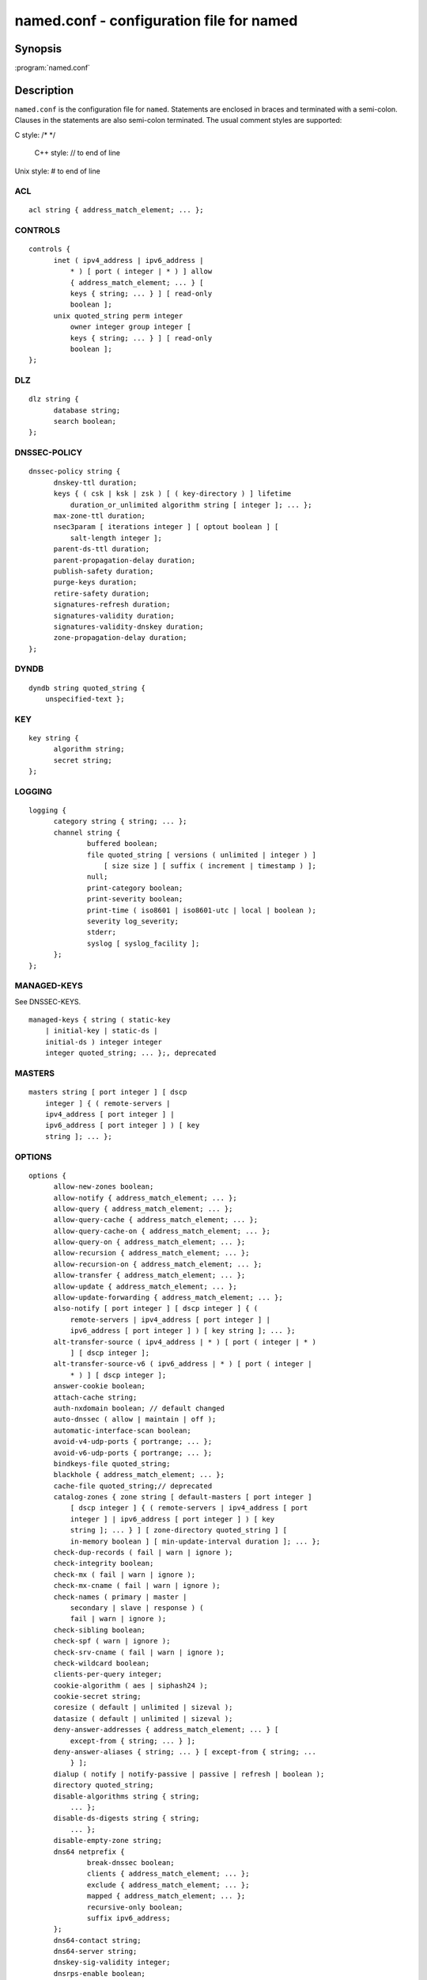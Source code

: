 .. Copyright (C) Internet Systems Consortium, Inc. ("ISC")
..
.. SPDX-License-Identifier: MPL-2.0
..
.. This Source Code Form is subject to the terms of the Mozilla Public
.. License, v. 2.0.  If a copy of the MPL was not distributed with this
.. file, you can obtain one at https://mozilla.org/MPL/2.0/.
..
.. See the COPYRIGHT file distributed with this work for additional
.. information regarding copyright ownership.

.. highlight: console

named.conf - configuration file for **named**
---------------------------------------------

Synopsis
~~~~~~~~

:program:`named.conf`

Description
~~~~~~~~~~~

``named.conf`` is the configuration file for ``named``. Statements are
enclosed in braces and terminated with a semi-colon. Clauses in the
statements are also semi-colon terminated.  The usual comment styles are
supported:

C style: /\* \*/

 C++ style: // to end of line

Unix style: # to end of line

ACL
^^^

::

  acl string { address_match_element; ... };

CONTROLS
^^^^^^^^

::

  controls {
  	inet ( ipv4_address | ipv6_address |
  	    * ) [ port ( integer | * ) ] allow
  	    { address_match_element; ... } [
  	    keys { string; ... } ] [ read-only
  	    boolean ];
  	unix quoted_string perm integer
  	    owner integer group integer [
  	    keys { string; ... } ] [ read-only
  	    boolean ];
  };

DLZ
^^^

::

  dlz string {
  	database string;
  	search boolean;
  };

DNSSEC-POLICY
^^^^^^^^^^^^^

::

  dnssec-policy string {
  	dnskey-ttl duration;
  	keys { ( csk | ksk | zsk ) [ ( key-directory ) ] lifetime
  	    duration_or_unlimited algorithm string [ integer ]; ... };
  	max-zone-ttl duration;
  	nsec3param [ iterations integer ] [ optout boolean ] [
  	    salt-length integer ];
  	parent-ds-ttl duration;
  	parent-propagation-delay duration;
  	publish-safety duration;
  	purge-keys duration;
  	retire-safety duration;
  	signatures-refresh duration;
  	signatures-validity duration;
  	signatures-validity-dnskey duration;
  	zone-propagation-delay duration;
  };

DYNDB
^^^^^

::

  dyndb string quoted_string {
      unspecified-text };

KEY
^^^

::

  key string {
  	algorithm string;
  	secret string;
  };

LOGGING
^^^^^^^

::

  logging {
  	category string { string; ... };
  	channel string {
  		buffered boolean;
  		file quoted_string [ versions ( unlimited | integer ) ]
  		    [ size size ] [ suffix ( increment | timestamp ) ];
  		null;
  		print-category boolean;
  		print-severity boolean;
  		print-time ( iso8601 | iso8601-utc | local | boolean );
  		severity log_severity;
  		stderr;
  		syslog [ syslog_facility ];
  	};
  };

MANAGED-KEYS
^^^^^^^^^^^^

See DNSSEC-KEYS.

::

  managed-keys { string ( static-key
      | initial-key | static-ds |
      initial-ds ) integer integer
      integer quoted_string; ... };, deprecated

MASTERS
^^^^^^^

::

  masters string [ port integer ] [ dscp
      integer ] { ( remote-servers |
      ipv4_address [ port integer ] |
      ipv6_address [ port integer ] ) [ key
      string ]; ... };

OPTIONS
^^^^^^^

::

  options {
  	allow-new-zones boolean;
  	allow-notify { address_match_element; ... };
  	allow-query { address_match_element; ... };
  	allow-query-cache { address_match_element; ... };
  	allow-query-cache-on { address_match_element; ... };
  	allow-query-on { address_match_element; ... };
  	allow-recursion { address_match_element; ... };
  	allow-recursion-on { address_match_element; ... };
  	allow-transfer { address_match_element; ... };
  	allow-update { address_match_element; ... };
  	allow-update-forwarding { address_match_element; ... };
  	also-notify [ port integer ] [ dscp integer ] { (
  	    remote-servers | ipv4_address [ port integer ] |
  	    ipv6_address [ port integer ] ) [ key string ]; ... };
  	alt-transfer-source ( ipv4_address | * ) [ port ( integer | * )
  	    ] [ dscp integer ];
  	alt-transfer-source-v6 ( ipv6_address | * ) [ port ( integer |
  	    * ) ] [ dscp integer ];
  	answer-cookie boolean;
  	attach-cache string;
  	auth-nxdomain boolean; // default changed
  	auto-dnssec ( allow | maintain | off );
  	automatic-interface-scan boolean;
  	avoid-v4-udp-ports { portrange; ... };
  	avoid-v6-udp-ports { portrange; ... };
  	bindkeys-file quoted_string;
  	blackhole { address_match_element; ... };
  	cache-file quoted_string;// deprecated
  	catalog-zones { zone string [ default-masters [ port integer ]
  	    [ dscp integer ] { ( remote-servers | ipv4_address [ port
  	    integer ] | ipv6_address [ port integer ] ) [ key
  	    string ]; ... } ] [ zone-directory quoted_string ] [
  	    in-memory boolean ] [ min-update-interval duration ]; ... };
  	check-dup-records ( fail | warn | ignore );
  	check-integrity boolean;
  	check-mx ( fail | warn | ignore );
  	check-mx-cname ( fail | warn | ignore );
  	check-names ( primary | master |
  	    secondary | slave | response ) (
  	    fail | warn | ignore );
  	check-sibling boolean;
  	check-spf ( warn | ignore );
  	check-srv-cname ( fail | warn | ignore );
  	check-wildcard boolean;
  	clients-per-query integer;
  	cookie-algorithm ( aes | siphash24 );
  	cookie-secret string;
  	coresize ( default | unlimited | sizeval );
  	datasize ( default | unlimited | sizeval );
  	deny-answer-addresses { address_match_element; ... } [
  	    except-from { string; ... } ];
  	deny-answer-aliases { string; ... } [ except-from { string; ...
  	    } ];
  	dialup ( notify | notify-passive | passive | refresh | boolean );
  	directory quoted_string;
  	disable-algorithms string { string;
  	    ... };
  	disable-ds-digests string { string;
  	    ... };
  	disable-empty-zone string;
  	dns64 netprefix {
  		break-dnssec boolean;
  		clients { address_match_element; ... };
  		exclude { address_match_element; ... };
  		mapped { address_match_element; ... };
  		recursive-only boolean;
  		suffix ipv6_address;
  	};
  	dns64-contact string;
  	dns64-server string;
  	dnskey-sig-validity integer;
  	dnsrps-enable boolean;
  	dnsrps-options { unspecified-text };
  	dnssec-accept-expired boolean;
  	dnssec-dnskey-kskonly boolean;
  	dnssec-loadkeys-interval integer;
  	dnssec-must-be-secure string boolean;
  	dnssec-policy string;
  	dnssec-secure-to-insecure boolean;
  	dnssec-update-mode ( maintain | no-resign );
  	dnssec-validation ( yes | no | auto );
  	dnstap { ( all | auth | client | forwarder | resolver | update ) [
  	    ( query | response ) ]; ... };
  	dnstap-identity ( quoted_string | none | hostname );
  	dnstap-output ( file | unix ) quoted_string [ size ( unlimited |
  	    size ) ] [ versions ( unlimited | integer ) ] [ suffix (
  	    increment | timestamp ) ];
  	dnstap-version ( quoted_string | none );
  	dscp integer;
  	dual-stack-servers [ port integer ] { ( quoted_string [ port
  	    integer ] [ dscp integer ] | ipv4_address [ port
  	    integer ] [ dscp integer ] | ipv6_address [ port
  	    integer ] [ dscp integer ] ); ... };
  	dump-file quoted_string;
  	edns-udp-size integer;
  	empty-contact string;
  	empty-server string;
  	empty-zones-enable boolean;
  	fetch-quota-params integer fixedpoint fixedpoint fixedpoint;
  	fetches-per-server integer [ ( drop | fail ) ];
  	fetches-per-zone integer [ ( drop | fail ) ];
  	files ( default | unlimited | sizeval );
  	flush-zones-on-shutdown boolean;
  	forward ( first | only );
  	forwarders [ port integer ] [ dscp integer ] { ( ipv4_address
  	    | ipv6_address ) [ port integer ] [ dscp integer ]; ... };
  	fstrm-set-buffer-hint integer;
  	fstrm-set-flush-timeout integer;
  	fstrm-set-input-queue-size integer;
  	fstrm-set-output-notify-threshold integer;
  	fstrm-set-output-queue-model ( mpsc | spsc );
  	fstrm-set-output-queue-size integer;
  	fstrm-set-reopen-interval duration;
  	geoip-directory ( quoted_string | none );
  	glue-cache boolean;
  	heartbeat-interval integer;
  	hostname ( quoted_string | none );
  	interface-interval duration;
  	ixfr-from-differences ( primary | master | secondary | slave |
  	    boolean );
  	keep-response-order { address_match_element; ... };
  	key-directory quoted_string;
  	lame-ttl duration;
  	listen-on [ port integer ] [ dscp
  	    integer ] {
  	    address_match_element; ... };
  	listen-on-v6 [ port integer ] [ dscp
  	    integer ] {
  	    address_match_element; ... };
  	lmdb-mapsize sizeval;
  	load-balance-sockets boolean;
  	lock-file ( quoted_string | none );
  	managed-keys-directory quoted_string;
  	masterfile-format ( map | raw | text );
  	masterfile-style ( full | relative );
  	match-mapped-addresses boolean;
  	max-cache-size ( default | unlimited | sizeval | percentage );
  	max-cache-ttl duration;
  	max-clients-per-query integer;
  	max-ixfr-ratio ( unlimited | percentage );
  	max-journal-size ( default | unlimited | sizeval );
  	max-ncache-ttl duration;
  	max-records integer;
  	max-recursion-depth integer;
  	max-recursion-queries integer;
  	max-refresh-time integer;
  	max-retry-time integer;
  	max-rsa-exponent-size integer;
  	max-stale-ttl duration;
  	max-transfer-idle-in integer;
  	max-transfer-idle-out integer;
  	max-transfer-time-in integer;
  	max-transfer-time-out integer;
  	max-udp-size integer;
  	max-zone-ttl ( unlimited | duration );
  	memstatistics boolean;
  	memstatistics-file quoted_string;
  	message-compression boolean;
  	min-cache-ttl duration;
  	min-ncache-ttl duration;
  	min-refresh-time integer;
  	min-retry-time integer;
  	minimal-any boolean;
  	minimal-responses ( no-auth | no-auth-recursive | boolean );
  	multi-master boolean;
  	new-zones-directory quoted_string;
  	no-case-compress { address_match_element; ... };
  	nocookie-udp-size integer;
  	notify ( explicit | master-only | primary-only | boolean );
  	notify-delay integer;
  	notify-rate integer;
  	notify-source ( ipv4_address | * ) [ port ( integer | * ) ] [
  	    dscp integer ];
  	notify-source-v6 ( ipv6_address | * ) [ port ( integer | * ) ]
  	    [ dscp integer ];
  	notify-to-soa boolean;
  	nta-lifetime duration;
  	nta-recheck duration;
  	nxdomain-redirect string;
  	parental-source ( ipv4_address | * ) [ port ( integer | * ) ] [
  	    dscp integer ];
  	parental-source-v6 ( ipv6_address | * ) [ port ( integer | * )
  	    ] [ dscp integer ];
  	pid-file ( quoted_string | none );
  	port integer;
  	preferred-glue string;
  	prefetch integer [ integer ];
  	provide-ixfr boolean;
  	qname-minimization ( strict | relaxed | disabled | off );
  	query-source ( ( [ address ] ( ipv4_address | * ) [ port (
  	    integer | * ) ] ) | ( [ [ address ] ( ipv4_address | * ) ]
  	    port ( integer | * ) ) ) [ dscp integer ];
  	query-source-v6 ( ( [ address ] ( ipv6_address | * ) [ port (
  	    integer | * ) ] ) | ( [ [ address ] ( ipv6_address | * ) ]
  	    port ( integer | * ) ) ) [ dscp integer ];
  	querylog boolean;
  	random-device ( quoted_string | none );
  	rate-limit {
  		all-per-second integer;
  		errors-per-second integer;
  		exempt-clients { address_match_element; ... };
  		ipv4-prefix-length integer;
  		ipv6-prefix-length integer;
  		log-only boolean;
  		max-table-size integer;
  		min-table-size integer;
  		nodata-per-second integer;
  		nxdomains-per-second integer;
  		qps-scale integer;
  		referrals-per-second integer;
  		responses-per-second integer;
  		slip integer;
  		window integer;
  	};
  	recursing-file quoted_string;
  	recursion boolean;
  	recursive-clients integer;
  	request-expire boolean;
  	request-ixfr boolean;
  	request-nsid boolean;
  	require-server-cookie boolean;
  	reserved-sockets integer;
  	resolver-nonbackoff-tries integer;
  	resolver-query-timeout integer;
  	resolver-retry-interval integer;
  	response-padding { address_match_element; ... } block-size
  	    integer;
  	response-policy { zone string [ add-soa boolean ] [ log
  	    boolean ] [ max-policy-ttl duration ] [ min-update-interval
  	    duration ] [ policy ( cname | disabled | drop | given | no-op
  	    | nodata | nxdomain | passthru | tcp-only quoted_string ) ] [
  	    recursive-only boolean ] [ nsip-enable boolean ] [
  	    nsdname-enable boolean ]; ... } [ add-soa boolean ] [
  	    break-dnssec boolean ] [ max-policy-ttl duration ] [
  	    min-update-interval duration ] [ min-ns-dots integer ] [
  	    nsip-wait-recurse boolean ] [ qname-wait-recurse boolean ]
  	    [ recursive-only boolean ] [ nsip-enable boolean ] [
  	    nsdname-enable boolean ] [ dnsrps-enable boolean ] [
  	    dnsrps-options { unspecified-text } ];
  	root-delegation-only [ exclude { string; ... } ];
  	root-key-sentinel boolean;
  	rrset-order { [ class string ] [ type string ] [ name
  	    quoted_string ] string string; ... };
  	secroots-file quoted_string;
  	send-cookie boolean;
  	serial-query-rate integer;
  	serial-update-method ( date | increment | unixtime );
  	server-id ( quoted_string | none | hostname );
  	servfail-ttl duration;
  	session-keyalg string;
  	session-keyfile ( quoted_string | none );
  	session-keyname string;
  	sig-signing-nodes integer;
  	sig-signing-signatures integer;
  	sig-signing-type integer;
  	sig-validity-interval integer [ integer ];
  	sortlist { address_match_element; ... };
  	stacksize ( default | unlimited | sizeval );
  	stale-answer-client-timeout ( disabled | off | integer );
  	stale-answer-enable boolean;
  	stale-answer-ttl duration;
  	stale-cache-enable boolean;
  	stale-refresh-time duration;
  	startup-notify-rate integer;
  	statistics-file quoted_string;
  	synth-from-dnssec boolean;
  	tcp-advertised-timeout integer;
  	tcp-clients integer;
  	tcp-idle-timeout integer;
  	tcp-initial-timeout integer;
  	tcp-keepalive-timeout integer;
  	tcp-listen-queue integer;
  	tkey-dhkey quoted_string integer;
  	tkey-domain quoted_string;
  	tkey-gssapi-credential quoted_string;
  	tkey-gssapi-keytab quoted_string;
  	transfer-format ( many-answers | one-answer );
  	transfer-message-size integer;
  	transfer-source ( ipv4_address | * ) [ port ( integer | * ) ] [
  	    dscp integer ];
  	transfer-source-v6 ( ipv6_address | * ) [ port ( integer | * )
  	    ] [ dscp integer ];
  	transfers-in integer;
  	transfers-out integer;
  	transfers-per-ns integer;
  	trust-anchor-telemetry boolean; // experimental
  	try-tcp-refresh boolean;
  	update-check-ksk boolean;
  	use-alt-transfer-source boolean;
  	use-v4-udp-ports { portrange; ... };
  	use-v6-udp-ports { portrange; ... };
  	v6-bias integer;
  	validate-except { string; ... };
  	version ( quoted_string | none );
  	zero-no-soa-ttl boolean;
  	zero-no-soa-ttl-cache boolean;
  	zone-statistics ( full | terse | none | boolean );
  };

PARENTAL-AGENTS
^^^^^^^^^^^^^^^

::

  parental-agents string [ port integer ] [
      dscp integer ] { ( remote-servers |
      ipv4_address [ port integer ] |
      ipv6_address [ port integer ] ) [ key
      string ]; ... };

PLUGIN
^^^^^^

::

  plugin ( query ) string [ { unspecified-text
      } ];

PRIMARIES
^^^^^^^^^

::

  primaries string [ port integer ] [ dscp
      integer ] { ( remote-servers |
      ipv4_address [ port integer ] |
      ipv6_address [ port integer ] ) [ key
      string ]; ... };

SERVER
^^^^^^

::

  server netprefix {
  	bogus boolean;
  	edns boolean;
  	edns-udp-size integer;
  	edns-version integer;
  	keys server_key;
  	max-udp-size integer;
  	notify-source ( ipv4_address | * ) [ port ( integer | * ) ] [
  	    dscp integer ];
  	notify-source-v6 ( ipv6_address | * ) [ port ( integer | * ) ]
  	    [ dscp integer ];
  	padding integer;
  	provide-ixfr boolean;
  	query-source ( ( [ address ] ( ipv4_address | * ) [ port (
  	    integer | * ) ] ) | ( [ [ address ] ( ipv4_address | * ) ]
  	    port ( integer | * ) ) ) [ dscp integer ];
  	query-source-v6 ( ( [ address ] ( ipv6_address | * ) [ port (
  	    integer | * ) ] ) | ( [ [ address ] ( ipv6_address | * ) ]
  	    port ( integer | * ) ) ) [ dscp integer ];
  	request-expire boolean;
  	request-ixfr boolean;
  	request-nsid boolean;
  	send-cookie boolean;
  	tcp-keepalive boolean;
  	tcp-only boolean;
  	transfer-format ( many-answers | one-answer );
  	transfer-source ( ipv4_address | * ) [ port ( integer | * ) ] [
  	    dscp integer ];
  	transfer-source-v6 ( ipv6_address | * ) [ port ( integer | * )
  	    ] [ dscp integer ];
  	transfers integer;
  };

STATISTICS-CHANNELS
^^^^^^^^^^^^^^^^^^^

::

  statistics-channels {
  	inet ( ipv4_address | ipv6_address |
  	    * ) [ port ( integer | * ) ] [
  	    allow { address_match_element; ...
  	    } ];
  };

TRUST-ANCHORS
^^^^^^^^^^^^^

::

  trust-anchors { string ( static-key |
      initial-key | static-ds | initial-ds )
      integer integer integer
      quoted_string; ... };

TRUSTED-KEYS
^^^^^^^^^^^^

Deprecated - see DNSSEC-KEYS.

::

  trusted-keys { string integer
      integer integer
      quoted_string; ... };, deprecated

VIEW
^^^^

::

  view string [ class ] {
  	allow-new-zones boolean;
  	allow-notify { address_match_element; ... };
  	allow-query { address_match_element; ... };
  	allow-query-cache { address_match_element; ... };
  	allow-query-cache-on { address_match_element; ... };
  	allow-query-on { address_match_element; ... };
  	allow-recursion { address_match_element; ... };
  	allow-recursion-on { address_match_element; ... };
  	allow-transfer { address_match_element; ... };
  	allow-update { address_match_element; ... };
  	allow-update-forwarding { address_match_element; ... };
  	also-notify [ port integer ] [ dscp integer ] { (
  	    remote-servers | ipv4_address [ port integer ] |
  	    ipv6_address [ port integer ] ) [ key string ]; ... };
  	alt-transfer-source ( ipv4_address | * ) [ port ( integer | * )
  	    ] [ dscp integer ];
  	alt-transfer-source-v6 ( ipv6_address | * ) [ port ( integer |
  	    * ) ] [ dscp integer ];
  	attach-cache string;
  	auth-nxdomain boolean; // default changed
  	auto-dnssec ( allow | maintain | off );
  	cache-file quoted_string;// deprecated
  	catalog-zones { zone string [ default-masters [ port integer ]
  	    [ dscp integer ] { ( remote-servers | ipv4_address [ port
  	    integer ] | ipv6_address [ port integer ] ) [ key
  	    string ]; ... } ] [ zone-directory quoted_string ] [
  	    in-memory boolean ] [ min-update-interval duration ]; ... };
  	check-dup-records ( fail | warn | ignore );
  	check-integrity boolean;
  	check-mx ( fail | warn | ignore );
  	check-mx-cname ( fail | warn | ignore );
  	check-names ( primary | master |
  	    secondary | slave | response ) (
  	    fail | warn | ignore );
  	check-sibling boolean;
  	check-spf ( warn | ignore );
  	check-srv-cname ( fail | warn | ignore );
  	check-wildcard boolean;
  	clients-per-query integer;
  	deny-answer-addresses { address_match_element; ... } [
  	    except-from { string; ... } ];
  	deny-answer-aliases { string; ... } [ except-from { string; ...
  	    } ];
  	dialup ( notify | notify-passive | passive | refresh | boolean );
  	disable-algorithms string { string;
  	    ... };
  	disable-ds-digests string { string;
  	    ... };
  	disable-empty-zone string;
  	dlz string {
  		database string;
  		search boolean;
  	};
  	dns64 netprefix {
  		break-dnssec boolean;
  		clients { address_match_element; ... };
  		exclude { address_match_element; ... };
  		mapped { address_match_element; ... };
  		recursive-only boolean;
  		suffix ipv6_address;
  	};
  	dns64-contact string;
  	dns64-server string;
  	dnskey-sig-validity integer;
  	dnsrps-enable boolean;
  	dnsrps-options { unspecified-text };
  	dnssec-accept-expired boolean;
  	dnssec-dnskey-kskonly boolean;
  	dnssec-loadkeys-interval integer;
  	dnssec-must-be-secure string boolean;
  	dnssec-policy string;
  	dnssec-secure-to-insecure boolean;
  	dnssec-update-mode ( maintain | no-resign );
  	dnssec-validation ( yes | no | auto );
  	dnstap { ( all | auth | client | forwarder | resolver | update ) [
  	    ( query | response ) ]; ... };
  	dual-stack-servers [ port integer ] { ( quoted_string [ port
  	    integer ] [ dscp integer ] | ipv4_address [ port
  	    integer ] [ dscp integer ] | ipv6_address [ port
  	    integer ] [ dscp integer ] ); ... };
  	dyndb string quoted_string {
  	    unspecified-text };
  	edns-udp-size integer;
  	empty-contact string;
  	empty-server string;
  	empty-zones-enable boolean;
  	fetch-quota-params integer fixedpoint fixedpoint fixedpoint;
  	fetches-per-server integer [ ( drop | fail ) ];
  	fetches-per-zone integer [ ( drop | fail ) ];
  	forward ( first | only );
  	forwarders [ port integer ] [ dscp integer ] { ( ipv4_address
  	    | ipv6_address ) [ port integer ] [ dscp integer ]; ... };
  	glue-cache boolean;
  	ixfr-from-differences ( primary | master | secondary | slave |
  	    boolean );
  	key string {
  		algorithm string;
  		secret string;
  	};
  	key-directory quoted_string;
  	lame-ttl duration;
  	lmdb-mapsize sizeval;
  	managed-keys { string (
  	    static-key | initial-key
  	    | static-ds | initial-ds
  	    ) integer integer
  	    integer
  	    quoted_string; ... };, deprecated
  	masterfile-format ( map | raw | text );
  	masterfile-style ( full | relative );
  	match-clients { address_match_element; ... };
  	match-destinations { address_match_element; ... };
  	match-recursive-only boolean;
  	max-cache-size ( default | unlimited | sizeval | percentage );
  	max-cache-ttl duration;
  	max-clients-per-query integer;
  	max-ixfr-ratio ( unlimited | percentage );
  	max-journal-size ( default | unlimited | sizeval );
  	max-ncache-ttl duration;
  	max-records integer;
  	max-recursion-depth integer;
  	max-recursion-queries integer;
  	max-refresh-time integer;
  	max-retry-time integer;
  	max-stale-ttl duration;
  	max-transfer-idle-in integer;
  	max-transfer-idle-out integer;
  	max-transfer-time-in integer;
  	max-transfer-time-out integer;
  	max-udp-size integer;
  	max-zone-ttl ( unlimited | duration );
  	message-compression boolean;
  	min-cache-ttl duration;
  	min-ncache-ttl duration;
  	min-refresh-time integer;
  	min-retry-time integer;
  	minimal-any boolean;
  	minimal-responses ( no-auth | no-auth-recursive | boolean );
  	multi-master boolean;
  	new-zones-directory quoted_string;
  	no-case-compress { address_match_element; ... };
  	nocookie-udp-size integer;
  	notify ( explicit | master-only | primary-only | boolean );
  	notify-delay integer;
  	notify-source ( ipv4_address | * ) [ port ( integer | * ) ] [
  	    dscp integer ];
  	notify-source-v6 ( ipv6_address | * ) [ port ( integer | * ) ]
  	    [ dscp integer ];
  	notify-to-soa boolean;
  	nta-lifetime duration;
  	nta-recheck duration;
  	nxdomain-redirect string;
  	parental-source ( ipv4_address | * ) [ port ( integer | * ) ] [
  	    dscp integer ];
  	parental-source-v6 ( ipv6_address | * ) [ port ( integer | * )
  	    ] [ dscp integer ];
  	plugin ( query ) string [ {
  	    unspecified-text } ];
  	preferred-glue string;
  	prefetch integer [ integer ];
  	provide-ixfr boolean;
  	qname-minimization ( strict | relaxed | disabled | off );
  	query-source ( ( [ address ] ( ipv4_address | * ) [ port (
  	    integer | * ) ] ) | ( [ [ address ] ( ipv4_address | * ) ]
  	    port ( integer | * ) ) ) [ dscp integer ];
  	query-source-v6 ( ( [ address ] ( ipv6_address | * ) [ port (
  	    integer | * ) ] ) | ( [ [ address ] ( ipv6_address | * ) ]
  	    port ( integer | * ) ) ) [ dscp integer ];
  	rate-limit {
  		all-per-second integer;
  		errors-per-second integer;
  		exempt-clients { address_match_element; ... };
  		ipv4-prefix-length integer;
  		ipv6-prefix-length integer;
  		log-only boolean;
  		max-table-size integer;
  		min-table-size integer;
  		nodata-per-second integer;
  		nxdomains-per-second integer;
  		qps-scale integer;
  		referrals-per-second integer;
  		responses-per-second integer;
  		slip integer;
  		window integer;
  	};
  	recursion boolean;
  	request-expire boolean;
  	request-ixfr boolean;
  	request-nsid boolean;
  	require-server-cookie boolean;
  	resolver-nonbackoff-tries integer;
  	resolver-query-timeout integer;
  	resolver-retry-interval integer;
  	response-padding { address_match_element; ... } block-size
  	    integer;
  	response-policy { zone string [ add-soa boolean ] [ log
  	    boolean ] [ max-policy-ttl duration ] [ min-update-interval
  	    duration ] [ policy ( cname | disabled | drop | given | no-op
  	    | nodata | nxdomain | passthru | tcp-only quoted_string ) ] [
  	    recursive-only boolean ] [ nsip-enable boolean ] [
  	    nsdname-enable boolean ]; ... } [ add-soa boolean ] [
  	    break-dnssec boolean ] [ max-policy-ttl duration ] [
  	    min-update-interval duration ] [ min-ns-dots integer ] [
  	    nsip-wait-recurse boolean ] [ qname-wait-recurse boolean ]
  	    [ recursive-only boolean ] [ nsip-enable boolean ] [
  	    nsdname-enable boolean ] [ dnsrps-enable boolean ] [
  	    dnsrps-options { unspecified-text } ];
  	root-delegation-only [ exclude { string; ... } ];
  	root-key-sentinel boolean;
  	rrset-order { [ class string ] [ type string ] [ name
  	    quoted_string ] string string; ... };
  	send-cookie boolean;
  	serial-update-method ( date | increment | unixtime );
  	server netprefix {
  		bogus boolean;
  		edns boolean;
  		edns-udp-size integer;
  		edns-version integer;
  		keys server_key;
  		max-udp-size integer;
  		notify-source ( ipv4_address | * ) [ port ( integer | *
  		    ) ] [ dscp integer ];
  		notify-source-v6 ( ipv6_address | * ) [ port ( integer
  		    | * ) ] [ dscp integer ];
  		padding integer;
  		provide-ixfr boolean;
  		query-source ( ( [ address ] ( ipv4_address | * ) [ port
  		    ( integer | * ) ] ) | ( [ [ address ] (
  		    ipv4_address | * ) ] port ( integer | * ) ) ) [
  		    dscp integer ];
  		query-source-v6 ( ( [ address ] ( ipv6_address | * ) [
  		    port ( integer | * ) ] ) | ( [ [ address ] (
  		    ipv6_address | * ) ] port ( integer | * ) ) ) [
  		    dscp integer ];
  		request-expire boolean;
  		request-ixfr boolean;
  		request-nsid boolean;
  		send-cookie boolean;
  		tcp-keepalive boolean;
  		tcp-only boolean;
  		transfer-format ( many-answers | one-answer );
  		transfer-source ( ipv4_address | * ) [ port ( integer |
  		    * ) ] [ dscp integer ];
  		transfer-source-v6 ( ipv6_address | * ) [ port (
  		    integer | * ) ] [ dscp integer ];
  		transfers integer;
  	};
  	servfail-ttl duration;
  	sig-signing-nodes integer;
  	sig-signing-signatures integer;
  	sig-signing-type integer;
  	sig-validity-interval integer [ integer ];
  	sortlist { address_match_element; ... };
  	stale-answer-client-timeout ( disabled | off | integer );
  	stale-answer-enable boolean;
  	stale-answer-ttl duration;
  	stale-cache-enable boolean;
  	stale-refresh-time duration;
  	synth-from-dnssec boolean;
  	transfer-format ( many-answers | one-answer );
  	transfer-source ( ipv4_address | * ) [ port ( integer | * ) ] [
  	    dscp integer ];
  	transfer-source-v6 ( ipv6_address | * ) [ port ( integer | * )
  	    ] [ dscp integer ];
  	trust-anchor-telemetry boolean; // experimental
  	trust-anchors { string ( static-key |
  	    initial-key | static-ds | initial-ds
  	    ) integer integer integer
  	    quoted_string; ... };
  	trusted-keys { string
  	    integer integer
  	    integer
  	    quoted_string; ... };, deprecated
  	try-tcp-refresh boolean;
  	update-check-ksk boolean;
  	use-alt-transfer-source boolean;
  	v6-bias integer;
  	validate-except { string; ... };
  	zero-no-soa-ttl boolean;
  	zero-no-soa-ttl-cache boolean;
  	zone string [ class ] {
  		allow-notify { address_match_element; ... };
  		allow-query { address_match_element; ... };
  		allow-query-on { address_match_element; ... };
  		allow-transfer { address_match_element; ... };
  		allow-update { address_match_element; ... };
  		allow-update-forwarding { address_match_element; ... };
  		also-notify [ port integer ] [ dscp integer ] { (
  		    remote-servers | ipv4_address [ port integer ] |
  		    ipv6_address [ port integer ] ) [ key string ];
  		    ... };
  		alt-transfer-source ( ipv4_address | * ) [ port (
  		    integer | * ) ] [ dscp integer ];
  		alt-transfer-source-v6 ( ipv6_address | * ) [ port (
  		    integer | * ) ] [ dscp integer ];
  		auto-dnssec ( allow | maintain | off );
  		check-dup-records ( fail | warn | ignore );
  		check-integrity boolean;
  		check-mx ( fail | warn | ignore );
  		check-mx-cname ( fail | warn | ignore );
  		check-names ( fail | warn | ignore );
  		check-sibling boolean;
  		check-spf ( warn | ignore );
  		check-srv-cname ( fail | warn | ignore );
  		check-wildcard boolean;
  		database string;
  		delegation-only boolean;
  		dialup ( notify | notify-passive | passive | refresh |
  		    boolean );
  		dlz string;
  		dnskey-sig-validity integer;
  		dnssec-dnskey-kskonly boolean;
  		dnssec-loadkeys-interval integer;
  		dnssec-policy string;
  		dnssec-secure-to-insecure boolean;
  		dnssec-update-mode ( maintain | no-resign );
  		file quoted_string;
  		forward ( first | only );
  		forwarders [ port integer ] [ dscp integer ] { (
  		    ipv4_address | ipv6_address ) [ port integer ] [
  		    dscp integer ]; ... };
  		in-view string;
  		inline-signing boolean;
  		ixfr-from-differences boolean;
  		journal quoted_string;
  		key-directory quoted_string;
  		masterfile-format ( map | raw | text );
  		masterfile-style ( full | relative );
  		masters [ port integer ] [ dscp integer ] { (
  		    remote-servers | ipv4_address [ port integer ] |
  		    ipv6_address [ port integer ] ) [ key string ];
  		    ... };
  		max-ixfr-ratio ( unlimited | percentage );
  		max-journal-size ( default | unlimited | sizeval );
  		max-records integer;
  		max-refresh-time integer;
  		max-retry-time integer;
  		max-transfer-idle-in integer;
  		max-transfer-idle-out integer;
  		max-transfer-time-in integer;
  		max-transfer-time-out integer;
  		max-zone-ttl ( unlimited | duration );
  		min-refresh-time integer;
  		min-retry-time integer;
  		multi-master boolean;
  		notify ( explicit | master-only | primary-only | boolean );
  		notify-delay integer;
  		notify-source ( ipv4_address | * ) [ port ( integer | *
  		    ) ] [ dscp integer ];
  		notify-source-v6 ( ipv6_address | * ) [ port ( integer
  		    | * ) ] [ dscp integer ];
  		notify-to-soa boolean;
  		parental-agents [ port integer ] [ dscp integer ] { (
  		    remote-servers | ipv4_address [ port integer ] |
  		    ipv6_address [ port integer ] ) [ key string ];
  		    ... };
  		parental-source ( ipv4_address | * ) [ port ( integer |
  		    * ) ] [ dscp integer ];
  		parental-source-v6 ( ipv6_address | * ) [ port (
  		    integer | * ) ] [ dscp integer ];
  		primaries [ port integer ] [ dscp integer ] { (
  		    remote-servers | ipv4_address [ port integer ] |
  		    ipv6_address [ port integer ] ) [ key string ];
  		    ... };
  		request-expire boolean;
  		request-ixfr boolean;
  		serial-update-method ( date | increment | unixtime );
  		server-addresses { ( ipv4_address | ipv6_address ); ... };
  		server-names { string; ... };
  		sig-signing-nodes integer;
  		sig-signing-signatures integer;
  		sig-signing-type integer;
  		sig-validity-interval integer [ integer ];
  		transfer-source ( ipv4_address | * ) [ port ( integer |
  		    * ) ] [ dscp integer ];
  		transfer-source-v6 ( ipv6_address | * ) [ port (
  		    integer | * ) ] [ dscp integer ];
  		try-tcp-refresh boolean;
  		type ( primary | master | secondary | slave | mirror |
  		    delegation-only | forward | hint | redirect |
  		    static-stub | stub );
  		update-check-ksk boolean;
  		update-policy ( local | { ( deny | grant ) string (
  		    6to4-self | external | krb5-self | krb5-selfsub |
  		    krb5-subdomain | ms-self | ms-selfsub | ms-subdomain |
  		    name | self | selfsub | selfwild | subdomain | tcp-self
  		    | wildcard | zonesub ) [ string ] rrtypelist; ... };
  		use-alt-transfer-source boolean;
  		zero-no-soa-ttl boolean;
  		zone-statistics ( full | terse | none | boolean );
  	};
  	zone-statistics ( full | terse | none | boolean );
  };

ZONE
^^^^

::

  zone string [ class ] {
  	allow-notify { address_match_element; ... };
  	allow-query { address_match_element; ... };
  	allow-query-on { address_match_element; ... };
  	allow-transfer { address_match_element; ... };
  	allow-update { address_match_element; ... };
  	allow-update-forwarding { address_match_element; ... };
  	also-notify [ port integer ] [ dscp integer ] { (
  	    remote-servers | ipv4_address [ port integer ] |
  	    ipv6_address [ port integer ] ) [ key string ]; ... };
  	alt-transfer-source ( ipv4_address | * ) [ port ( integer | * )
  	    ] [ dscp integer ];
  	alt-transfer-source-v6 ( ipv6_address | * ) [ port ( integer |
  	    * ) ] [ dscp integer ];
  	auto-dnssec ( allow | maintain | off );
  	check-dup-records ( fail | warn | ignore );
  	check-integrity boolean;
  	check-mx ( fail | warn | ignore );
  	check-mx-cname ( fail | warn | ignore );
  	check-names ( fail | warn | ignore );
  	check-sibling boolean;
  	check-spf ( warn | ignore );
  	check-srv-cname ( fail | warn | ignore );
  	check-wildcard boolean;
  	database string;
  	delegation-only boolean;
  	dialup ( notify | notify-passive | passive | refresh | boolean );
  	dlz string;
  	dnskey-sig-validity integer;
  	dnssec-dnskey-kskonly boolean;
  	dnssec-loadkeys-interval integer;
  	dnssec-policy string;
  	dnssec-secure-to-insecure boolean;
  	dnssec-update-mode ( maintain | no-resign );
  	file quoted_string;
  	forward ( first | only );
  	forwarders [ port integer ] [ dscp integer ] { ( ipv4_address
  	    | ipv6_address ) [ port integer ] [ dscp integer ]; ... };
  	in-view string;
  	inline-signing boolean;
  	ixfr-from-differences boolean;
  	journal quoted_string;
  	key-directory quoted_string;
  	masterfile-format ( map | raw | text );
  	masterfile-style ( full | relative );
  	masters [ port integer ] [ dscp integer ] { ( remote-servers
  	    | ipv4_address [ port integer ] | ipv6_address [ port
  	    integer ] ) [ key string ]; ... };
  	max-ixfr-ratio ( unlimited | percentage );
  	max-journal-size ( default | unlimited | sizeval );
  	max-records integer;
  	max-refresh-time integer;
  	max-retry-time integer;
  	max-transfer-idle-in integer;
  	max-transfer-idle-out integer;
  	max-transfer-time-in integer;
  	max-transfer-time-out integer;
  	max-zone-ttl ( unlimited | duration );
  	min-refresh-time integer;
  	min-retry-time integer;
  	multi-master boolean;
  	notify ( explicit | master-only | primary-only | boolean );
  	notify-delay integer;
  	notify-source ( ipv4_address | * ) [ port ( integer | * ) ] [
  	    dscp integer ];
  	notify-source-v6 ( ipv6_address | * ) [ port ( integer | * ) ]
  	    [ dscp integer ];
  	notify-to-soa boolean;
  	parental-agents [ port integer ] [ dscp integer ] { (
  	    remote-servers | ipv4_address [ port integer ] |
  	    ipv6_address [ port integer ] ) [ key string ]; ... };
  	parental-source ( ipv4_address | * ) [ port ( integer | * ) ] [
  	    dscp integer ];
  	parental-source-v6 ( ipv6_address | * ) [ port ( integer | * )
  	    ] [ dscp integer ];
  	primaries [ port integer ] [ dscp integer ] { (
  	    remote-servers | ipv4_address [ port integer ] |
  	    ipv6_address [ port integer ] ) [ key string ]; ... };
  	request-expire boolean;
  	request-ixfr boolean;
  	serial-update-method ( date | increment | unixtime );
  	server-addresses { ( ipv4_address | ipv6_address ); ... };
  	server-names { string; ... };
  	sig-signing-nodes integer;
  	sig-signing-signatures integer;
  	sig-signing-type integer;
  	sig-validity-interval integer [ integer ];
  	transfer-source ( ipv4_address | * ) [ port ( integer | * ) ] [
  	    dscp integer ];
  	transfer-source-v6 ( ipv6_address | * ) [ port ( integer | * )
  	    ] [ dscp integer ];
  	try-tcp-refresh boolean;
  	type ( primary | master | secondary | slave | mirror |
  	    delegation-only | forward | hint | redirect | static-stub |
  	    stub );
  	update-check-ksk boolean;
  	update-policy ( local | { ( deny | grant ) string ( 6to4-self |
  	    external | krb5-self | krb5-selfsub | krb5-subdomain | ms-self
  	    | ms-selfsub | ms-subdomain | name | self | selfsub | selfwild
  	    | subdomain | tcp-self | wildcard | zonesub ) [ string ]
  	    rrtypelist; ... };
  	use-alt-transfer-source boolean;
  	zero-no-soa-ttl boolean;
  	zone-statistics ( full | terse | none | boolean );
  };

Files
~~~~~

``/etc/named.conf``

See Also
~~~~~~~~

:manpage:`ddns-confgen(8)`, :manpage:`named(8)`, :manpage:`named-checkconf(8)`, :manpage:`rndc(8)`, :manpage:`rndc-confgen(8)`, BIND 9 Administrator Reference Manual.

